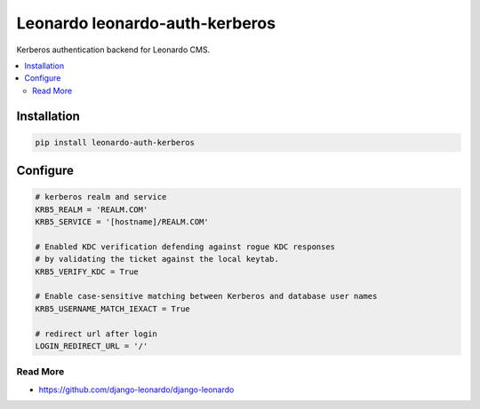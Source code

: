 
==========================
Leonardo leonardo-auth-kerberos
==========================

Kerberos authentication backend for Leonardo CMS.

.. contents::
    :local:

Installation
------------

.. code-block:: bash

    pip install leonardo-auth-kerberos

Configure
---------

.. code-block:: python

    # kerberos realm and service
    KRB5_REALM = 'REALM.COM'
    KRB5_SERVICE = '[hostname]/REALM.COM'

    # Enabled KDC verification defending against rogue KDC responses
    # by validating the ticket against the local keytab.
    KRB5_VERIFY_KDC = True

    # Enable case-sensitive matching between Kerberos and database user names
    KRB5_USERNAME_MATCH_IEXACT = True

    # redirect url after login
    LOGIN_REDIRECT_URL = '/'


Read More
=========

* https://github.com/django-leonardo/django-leonardo
